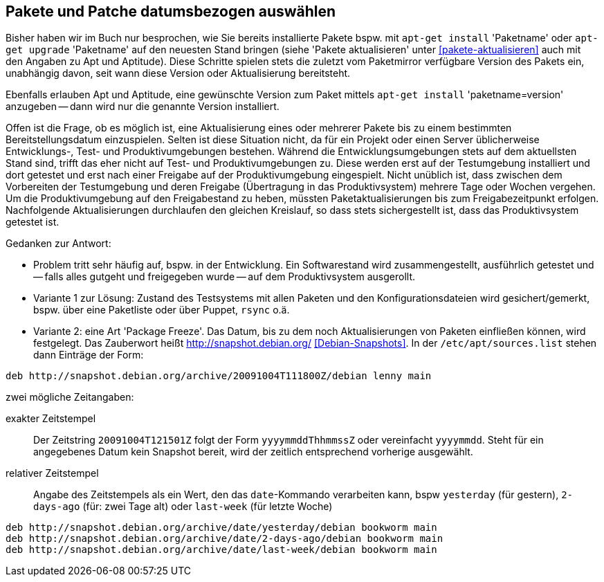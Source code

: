 // Datei: ./praxis/snapshots/snapshots.adoc

// Baustelle: Rohtext

[[pakete-und-patche-datumsbezogen-auswaehlen]]
== Pakete und Patche datumsbezogen auswählen ==

// Stichworte für den Index
(((Paket, ausgewählte Version installieren)))
(((Paket, datumsbezogen aktualisieren)))
(((Paket, datumsbezogen einspielen)))
(((Paket, datumsbezogen installieren)))
Bisher haben wir im Buch nur besprochen, wie Sie bereits installierte 
Pakete bspw. mit `apt-get install` 'Paketname' oder `apt-get upgrade` 
'Paketname' auf den neuesten Stand bringen (siehe 'Pakete aktualisieren' 
unter <<pakete-aktualisieren>> auch mit den Angaben zu Apt und Aptitude). 
Diese Schritte spielen stets die zuletzt vom Paketmirror verfügbare 
Version des Pakets ein, unabhängig davon, seit wann diese Version oder 
Aktualisierung bereitsteht.

Ebenfalls erlauben Apt und Aptitude, eine gewünschte Version zum Paket 
mittels `apt-get install` 'paketname=version' anzugeben -- dann wird nur 
die genannte Version installiert. 

Offen ist die Frage, ob es möglich ist, eine Aktualisierung eines oder
mehrerer Pakete bis zu einem bestimmten Bereitstellungsdatum einzuspielen.
Selten ist diese Situation nicht, da für ein Projekt oder einen Server 
üblicherweise Entwicklungs-, Test- und Produktivumgebungen bestehen. 
Während die Entwicklungsumgebungen stets auf dem aktuellsten Stand sind, 
trifft das eher nicht auf Test- und Produktivumgebungen zu. Diese werden 
erst auf der Testumgebung installiert und dort getestet und erst nach 
einer Freigabe auf der Produktivumgebung eingespielt. Nicht unüblich ist, 
dass zwischen dem Vorbereiten der Testumgebung und deren Freigabe 
(Übertragung in das Produktivsystem) mehrere Tage oder Wochen vergehen. 
Um die Produktivumgebung auf den Freigabestand zu heben, müssten 
Paketaktualisierungen bis zum Freigabezeitpunkt erfolgen. Nachfolgende
Aktualisierungen durchlaufen den gleichen Kreislauf, so dass stets 
sichergestellt ist, dass das Produktivsystem getestet ist.

Gedanken zur Antwort:

* Problem tritt sehr häufig auf, bspw. in der Entwicklung. Ein Softwarestand
wird zusammengestellt, ausführlich getestet und -- falls alles gutgeht und
freigegeben wurde -- auf dem Produktivsystem ausgerollt.

* Variante 1 zur Lösung: Zustand des Testsystems mit allen Paketen und den
Konfigurationsdateien wird gesichert/gemerkt, bspw. über eine Paketliste oder
über Puppet, `rsync` o.ä.

* Variante 2: eine Art 'Package Freeze'. Das Datum, bis zu dem noch
Aktualisierungen von Paketen einfließen können, wird festgelegt. Das Zauberwort
heißt http://snapshot.debian.org/ <<Debian-Snapshots>>. In der
`/etc/apt/sources.list` stehen dann Einträge der Form:

----
deb http://snapshot.debian.org/archive/20091004T111800Z/debian lenny main
----

zwei mögliche Zeitangaben:

exakter Zeitstempel :: Der Zeitstring `20091004T121501Z` folgt der Form 
`yyyymmddThhmmssZ` oder vereinfacht `yyyymmdd`. Steht für ein angegebenes 
Datum kein Snapshot bereit, wird der zeitlich entsprechend vorherige 
ausgewählt.

// wofür steht das `Z` in `yyyymmddThhmmssZ` ? Für Zeitzone? Falls ja, welche
// anderen Buchstaben gehen noch?

relativer Zeitstempel:: Angabe des Zeitstempels als ein Wert, den das 
`date`-Kommando verarbeiten kann, bspw `yesterday` (für gestern), `2-days-ago`
(für: zwei Tage alt) oder `last-week` (für letzte Woche)

----
deb http://snapshot.debian.org/archive/date/yesterday/debian bookworm main
deb http://snapshot.debian.org/archive/date/2-days-ago/debian bookworm main
deb http://snapshot.debian.org/archive/date/last-week/debian bookworm main
----

// Datei (Ende): ./praxis/snapshots/snapshots.adoc
